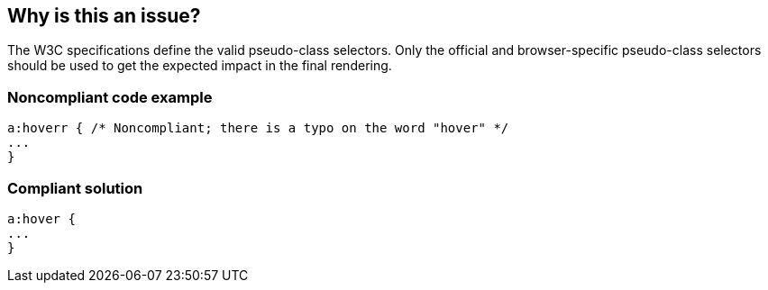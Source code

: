 == Why is this an issue?

The W3C specifications define the valid pseudo-class selectors. Only the official and browser-specific pseudo-class selectors should be used to get the expected impact in the final rendering.


=== Noncompliant code example

[source,css]
----
a:hoverr { /* Noncompliant; there is a typo on the word "hover" */
...
}
----


=== Compliant solution

[source,css]
----
a:hover {
...
}
----


ifdef::env-github,rspecator-view[]

'''
== Implementation Specification
(visible only on this page)

=== Message

Replace this pseudo-class selector with a valid one.


endif::env-github,rspecator-view[]
